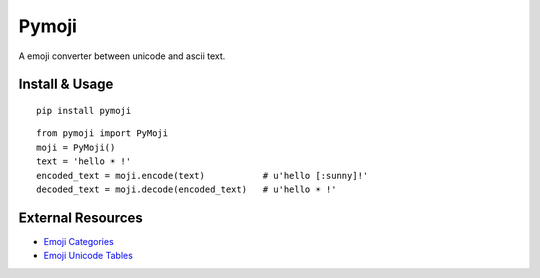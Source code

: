 Pymoji
------

A emoji converter between unicode and ascii text.

Install & Usage
~~~~~~~~~~~~~~~
::

    pip install pymoji

::

    from pymoji import PyMoji
    moji = PyMoji()
    text = 'hello ☀ !'
    encoded_text = moji.encode(text)           # u'hello [:sunny]!'
    decoded_text = moji.decode(encoded_text)   # u'hello ☀ !'


External Resources
~~~~~~~~~~~~~~~~~~

* `Emoji Categories <http://emojipedia.org/>`_
* `Emoji Unicode Tables <http://apps.timwhitlock.info/emoji/tables/unicode>`_

